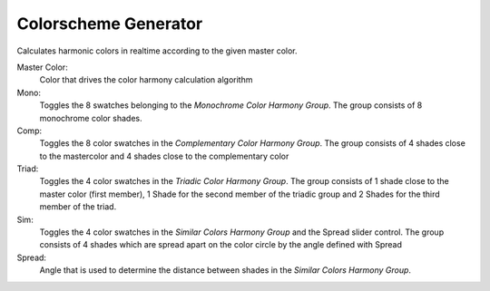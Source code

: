 Colorscheme Generator
=====================

.. image:: _static/images/bl_colormate_colorscheme.png

Calculates harmonic colors in realtime according to the given master color.

Master Color:
    Color that drives the color harmony calculation algorithm

Mono: 
    Toggles the 8 swatches belonging to the *Monochrome Color Harmony Group*. The group consists of 8 monochrome color shades.

Comp: 
    Toggles the 8 color swatches in the *Complementary Color Harmony Group*. The group consists of 4 shades close to the mastercolor and 4 shades close to the complementary color

Triad: 
    Toggles the 4 color swatches in the *Triadic Color Harmony Group*. The group consists of 1 shade close to the master color (first member), 1 Shade for the second member of the triadic group and 2 Shades for the third member of the triad.

Sim: 
    Toggles the 4 color swatches in the *Similar Colors Harmony Group* and the Spread slider control. The group consists of 4 shades which are spread apart on the color circle by the angle defined with Spread

Spread: 
    Angle that is used to determine the distance between shades in the *Similar Colors Harmony Group*.
